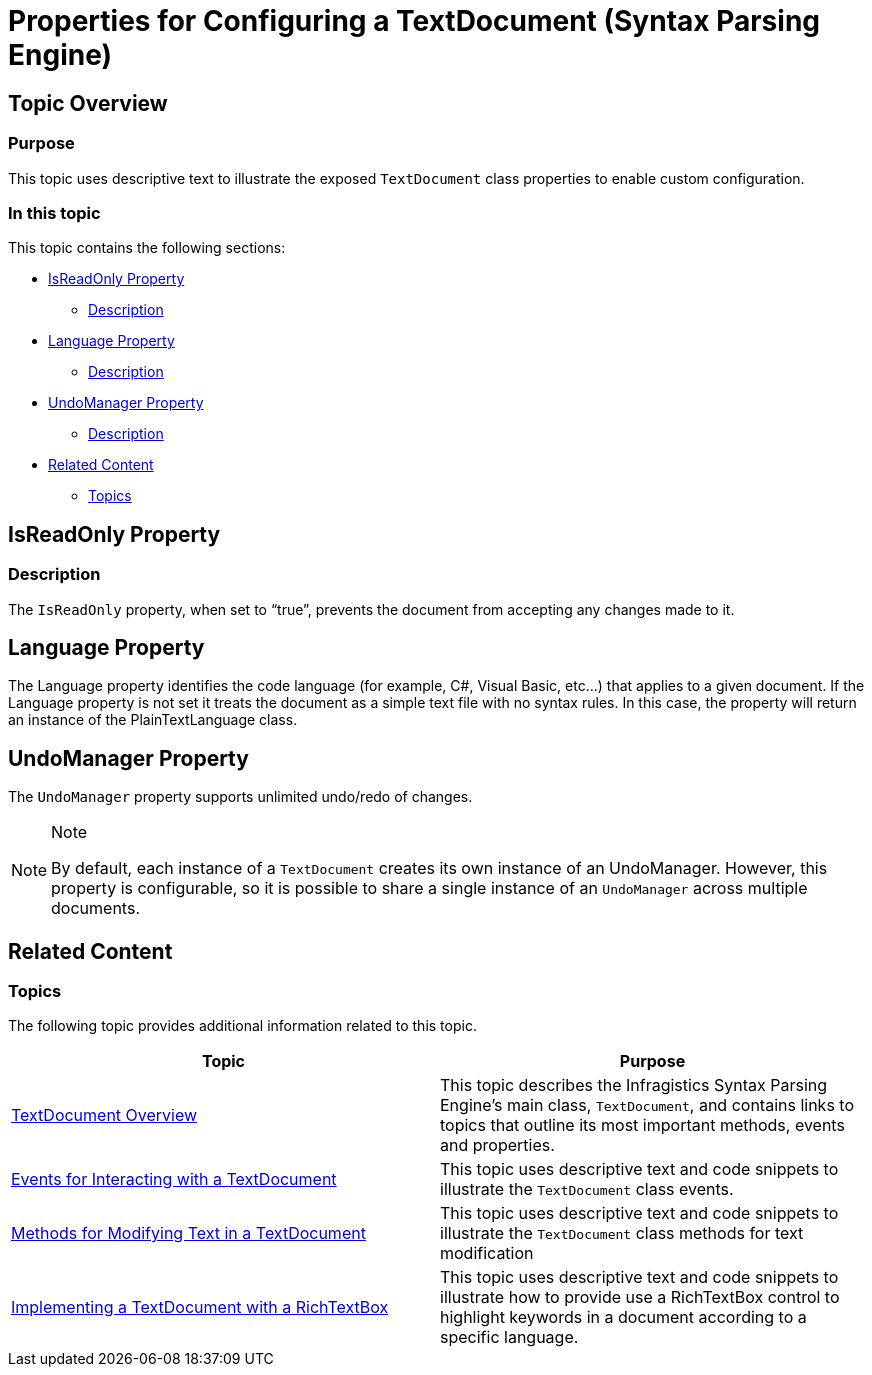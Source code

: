 ﻿////

|metadata|
{
    "name": "properties-for-configuring-a-textdocument",
    "controlName": ["IG Syntax Parsing Engine"],
    "tags": ["Editing","How Do I"],
    "guid": "8c3d3d65-70d9-48cc-a07b-40d27a3c9397",  
    "buildFlags": [],
    "createdOn": "2016-05-25T18:21:53.9360845Z"
}
|metadata|
////

= Properties for Configuring a TextDocument (Syntax Parsing Engine)

== Topic Overview

=== Purpose

This topic uses descriptive text to illustrate the exposed `TextDocument` class properties to enable custom configuration.

=== In this topic

This topic contains the following sections:

* <<_Ref327861013,IsReadOnly Property>>
** <<_Ref326147531,Description>>

* <<_Ref335122442,Language Property>>
** <<_Ref335122447,Description>>

* <<_Ref335122452,UndoManager Property>>
** <<_Ref335122456,Description>>

* <<_Ref335122461,Related Content>>
** <<_Ref335122466,Topics>>

[[_Append_Text_to]]
[[_IsReadOnly_Property]]
[[_Ref327861013]]
[[_Ref324841253]]
== IsReadOnly Property

[[_Description]]

=== Description

The `IsReadOnly` property, when set to “true”, prevents the document from accepting any changes made to it.

[[_Code]]
[[_Delete_Text_from]]
[[_Language_Property]]
[[_Ref335122442]]
== Language Property

[[_Description_2]]

The Language property identifies the code language (for example, C#, Visual Basic, etc…) that applies to a given document. If the Language property is not set it treats the document as a simple text file with no syntax rules. In this case, the property will return an instance of the PlainTextLanguage class.

[[_UndoManager_Property]]
[[_Ref335122452]]
== UndoManager Property

[[_Description_1]]

The `UndoManager` property supports unlimited undo/redo of changes.

.Note
[NOTE]
====
By default, each instance of a `TextDocument` creates its own instance of an UndoManager. However, this property is configurable, so it is possible to share a single instance of an `UndoManager` across multiple documents.
====

[[_Code_1]]
[[_Insert_Text_into]]
[[_Replace_All_Occurrences]]
[[_Replace_a_Single]]
[[_Replace_Text_at]]
[[_Related_Content]]
[[_Ref335122461]]
== Related Content

[[_Topics]]

=== Topics

The following topic provides additional information related to this topic.

[options="header", cols="a,a"]
|====
|Topic|Purpose

| link:textdocument-overview.html[TextDocument Overview]
|This topic describes the Infragistics Syntax Parsing Engine’s main class, `TextDocument`, and contains links to topics that outline its most important methods, events and properties.

| link:events-for-interacting-with-a-textdocument.html[Events for Interacting with a TextDocument]
|This topic uses descriptive text and code snippets to illustrate the `TextDocument` class events.

| link:methods-for-modifying-text-in-a-textdocument.html[Methods for Modifying Text in a TextDocument]
|This topic uses descriptive text and code snippets to illustrate the `TextDocument` class methods for text modification

| link:implementing-a-textdocument-with-a-richtextbox.html[Implementing a TextDocument with a RichTextBox]
|This topic uses descriptive text and code snippets to illustrate how to provide use a RichTextBox control to highlight keywords in a document according to a specific language.

|====